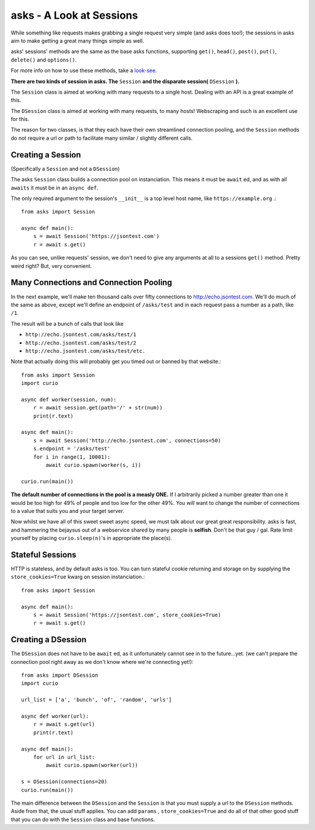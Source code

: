 asks - A Look at Sessions
=========================

While something like requests makes grabbing a single request very simple (and asks does too!); the sessions in asks aim to make getting a great many things simple as well.

asks' sessions' methods are the same as the base asks functions, supporting ``get()``, ``head()``, ``post()``, ``put()``, ``delete()`` and ``options()``.

For more info on how to use these methods, take a `look-see <https://asks.readthedocs.io/en/latest/overview-of-funcs-and-args.html>`_.

**There are two kinds of session in asks. The** ``Session`` **and the disparate session(** ``DSession`` **).**

The ``Session`` class is aimed at working with many requests to a single host. Dealing with an API is a great example of this.

The ``DSession`` class is aimed at working with many requests, to many hosts! Webscraping and such is an excellent use for this.

The reason for two classes, is that they each have their own streamlined connection pooling, and the ``Session`` methods do not require a url or path to facilitate many similar / slightly different calls.


Creating a Session
__________________

(Specifically a ``Session`` and not a ``DSession``)

The asks ``Session`` class builds a connection pool on instanciation. This means it must be ``await`` ed, and as with all ``awaits`` it must be in an ``async def``.

The only required argument to the session's ``__init__`` is a top level host name, like ``https://example.org`` .::

    from asks import Session

    async def main():
        s = await Session('https://jsontest.com')
        r = await s.get()

As you can see, unlike requests' session, we don't need to give any arguments at all to a sessions ``get()`` method. Pretty weird right? But, very convenient.


Many Connections and Connection Pooling
_______________________________________

In the next example, we'll make ten thousand calls over fifty connections to http://echo.jsontest.com. We'll do much of the same as above, except we'll define an endpoint of ``/asks/test`` and in each request pass a number as a path, like ``/1``.

The result will be a bunch of calls that look like

* ``http://echo.jsontest.com/asks/test/1``
* ``http://echo.jsontest.com/asks/test/2``
* ``http://echo.jsontest.com/asks/test/etc.``

Note that actually doing this will probably get you timed out or banned by that website.::

    from asks import Session
    import curio

    async def worker(session, num):
        r = await session.get(path='/' + str(num))
        print(r.text)

    async def main():
        s = await Session('http://echo.jsontest.com', connections=50)
        s.endpoint = '/asks/test'
        for i in range(1, 10001):
            await curio.spawn(worker(s, i))

    curio.run(main())

**The default number of connections in the pool is a measly ONE.** If I arbitrarily picked a number greater than one it would be too high for 49% of people and too low for the other 49%.
You *will* want to change the number of connections to a value that suits you and your target server.

Now whilst we have all of this sweet sweet async speed, we must talk about our great great responsibility. asks is fast, and hammering the bejaysus out of a webservice shared by many people is **selfish**. Don't be that guy / gal. Rate limit yourself by placing ``curio.sleep(n)``'s in appropriate the place(s).


Stateful Sessions
_________________

HTTP is stateless, and by default asks is too. You can turn stateful cookie returning and storage on by supplying the ``store_cookies=True`` kwarg on session instanciation.::

    from asks import Session

    async def main():
        s = await Session('https://jsontest.com', store_cookies=True)
        r = await s.get()

Creating a DSession
___________________

The ``DSession`` does not have to be ``await`` ed, as it unfortunately cannot see in to the future...yet. (we can't prepare the connection pool right away as we don't know where we're connecting yet!)::

    from asks import DSession
    import curio

    url_list = ['a', 'bunch', 'of', 'random', 'urls']

    async def worker(url):
        r = await s.get(url)
        print(r.text)

    async def main():
        for url in url_list:
            await curio.spawn(worker(url))

    s = DSession(connections=20)
    curio.run(main())

The main difference between the ``DSession`` and the ``Session`` is that you must supply a url to the ``DSession`` methods. Aside from that, the usual stuff applies. You can add ``params`` , ``store_cookies=True`` and do all of that other good stuff that you can do with the ``Session`` class and base functions.
